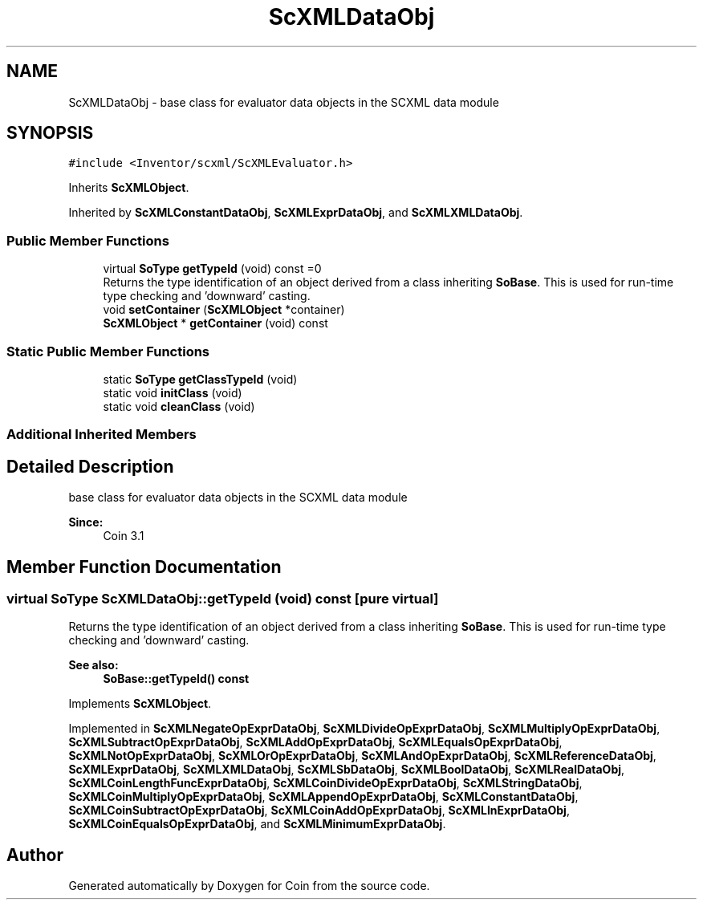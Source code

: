 .TH "ScXMLDataObj" 3 "Sun May 28 2017" "Version 4.0.0a" "Coin" \" -*- nroff -*-
.ad l
.nh
.SH NAME
ScXMLDataObj \- base class for evaluator data objects in the SCXML data module  

.SH SYNOPSIS
.br
.PP
.PP
\fC#include <Inventor/scxml/ScXMLEvaluator\&.h>\fP
.PP
Inherits \fBScXMLObject\fP\&.
.PP
Inherited by \fBScXMLConstantDataObj\fP, \fBScXMLExprDataObj\fP, and \fBScXMLXMLDataObj\fP\&.
.SS "Public Member Functions"

.in +1c
.ti -1c
.RI "virtual \fBSoType\fP \fBgetTypeId\fP (void) const =0"
.br
.RI "Returns the type identification of an object derived from a class inheriting \fBSoBase\fP\&. This is used for run-time type checking and 'downward' casting\&. "
.ti -1c
.RI "void \fBsetContainer\fP (\fBScXMLObject\fP *container)"
.br
.ti -1c
.RI "\fBScXMLObject\fP * \fBgetContainer\fP (void) const"
.br
.in -1c
.SS "Static Public Member Functions"

.in +1c
.ti -1c
.RI "static \fBSoType\fP \fBgetClassTypeId\fP (void)"
.br
.ti -1c
.RI "static void \fBinitClass\fP (void)"
.br
.ti -1c
.RI "static void \fBcleanClass\fP (void)"
.br
.in -1c
.SS "Additional Inherited Members"
.SH "Detailed Description"
.PP 
base class for evaluator data objects in the SCXML data module 


.PP
\fBSince:\fP
.RS 4
Coin 3\&.1 
.RE
.PP

.SH "Member Function Documentation"
.PP 
.SS "virtual \fBSoType\fP ScXMLDataObj::getTypeId (void) const\fC [pure virtual]\fP"

.PP
Returns the type identification of an object derived from a class inheriting \fBSoBase\fP\&. This is used for run-time type checking and 'downward' casting\&. 
.PP
\fBSee also:\fP
.RS 4
\fBSoBase::getTypeId() const\fP 
.RE
.PP

.PP
Implements \fBScXMLObject\fP\&.
.PP
Implemented in \fBScXMLNegateOpExprDataObj\fP, \fBScXMLDivideOpExprDataObj\fP, \fBScXMLMultiplyOpExprDataObj\fP, \fBScXMLSubtractOpExprDataObj\fP, \fBScXMLAddOpExprDataObj\fP, \fBScXMLEqualsOpExprDataObj\fP, \fBScXMLNotOpExprDataObj\fP, \fBScXMLOrOpExprDataObj\fP, \fBScXMLAndOpExprDataObj\fP, \fBScXMLReferenceDataObj\fP, \fBScXMLExprDataObj\fP, \fBScXMLXMLDataObj\fP, \fBScXMLSbDataObj\fP, \fBScXMLBoolDataObj\fP, \fBScXMLRealDataObj\fP, \fBScXMLCoinLengthFuncExprDataObj\fP, \fBScXMLCoinDivideOpExprDataObj\fP, \fBScXMLStringDataObj\fP, \fBScXMLCoinMultiplyOpExprDataObj\fP, \fBScXMLAppendOpExprDataObj\fP, \fBScXMLConstantDataObj\fP, \fBScXMLCoinSubtractOpExprDataObj\fP, \fBScXMLCoinAddOpExprDataObj\fP, \fBScXMLInExprDataObj\fP, \fBScXMLCoinEqualsOpExprDataObj\fP, and \fBScXMLMinimumExprDataObj\fP\&.

.SH "Author"
.PP 
Generated automatically by Doxygen for Coin from the source code\&.
